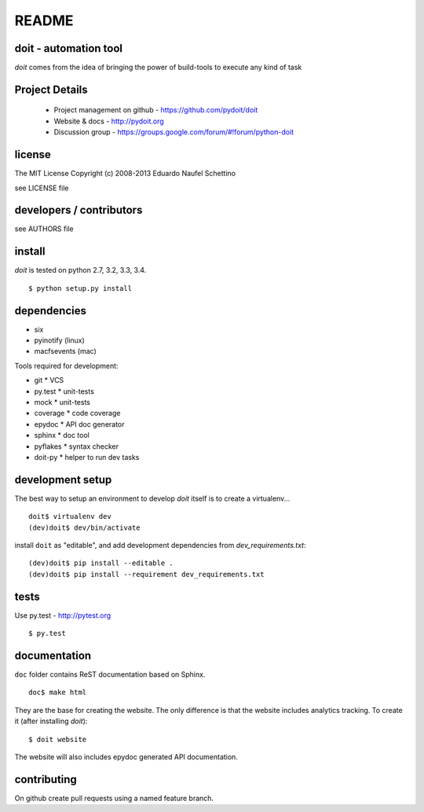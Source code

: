 ================
README
================

.. display some badges

.. image:: https://pypip.in/v/doit/badge.png
        :target: https://pypi.python.org/pypi/doit

.. image:: https://pypip.in/d/doit/badge.png
        :target: https://pypi.python.org/pypi/doit

.. disable this until i figure out how to debug unstable tests
  .. image:: https://travis-ci.org/pydoit/doit.png?branch=master
    :target: https://travis-ci.org/pydoit/doit

.. image:: https://coveralls.io/repos/pydoit/doit/badge.png?branch=master
  :target: https://coveralls.io/r/pydoit/doit?branch=master


doit - automation tool
======================

*doit* comes from the idea of bringing the power of build-tools to
execute any kind of task


Project Details
===============

 - Project management on github - https://github.com/pydoit/doit
 - Website & docs - http://pydoit.org
 - Discussion group - https://groups.google.com/forum/#!forum/python-doit

license
=======

The MIT License
Copyright (c) 2008-2013 Eduardo Naufel Schettino

see LICENSE file


developers / contributors
==========================

see AUTHORS file


install
=======

*doit* is tested on python 2.7, 3.2, 3.3, 3.4.

::

 $ python setup.py install


dependencies
=============

- six
- pyinotify (linux)
- macfsevents (mac)

Tools required for development:

- git * VCS
- py.test * unit-tests
- mock * unit-tests
- coverage * code coverage
- epydoc * API doc generator
- sphinx * doc tool
- pyflakes * syntax checker
- doit-py * helper to run dev tasks


development setup
==================

The best way to setup an environment to develop *doit* itself is to
create a virtualenv...

::

  doit$ virtualenv dev
  (dev)doit$ dev/bin/activate

install ``doit`` as "editable", and add development dependencies
from `dev_requirements.txt`::

  (dev)doit$ pip install --editable .
  (dev)doit$ pip install --requirement dev_requirements.txt



tests
=======

Use py.test - http://pytest.org

::

  $ py.test



documentation
=============

``doc`` folder contains ReST documentation based on Sphinx.

::

 doc$ make html

They are the base for creating the website. The only difference is
that the website includes analytics tracking.
To create it (after installing *doit*)::

 $ doit website

The website will also includes epydoc generated API documentation.


contributing
==============

On github create pull requests using a named feature branch.


